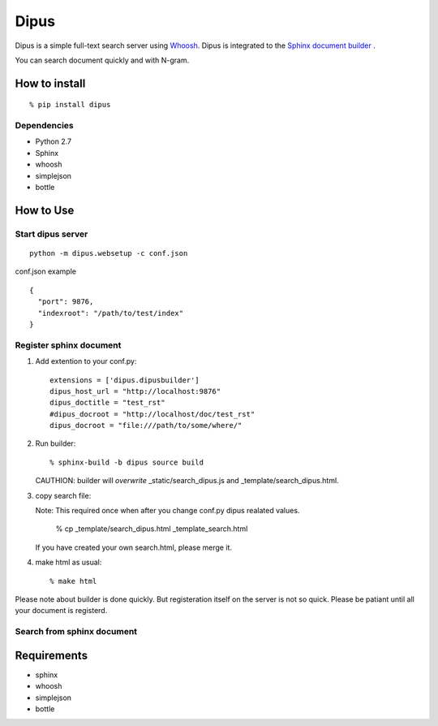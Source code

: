 Dipus
=========

Dipus is a simple full-text search server using `Whoosh <http://packages.python.org/Whoosh/>`_. Dipus is
integrated to the `Sphinx document builder <http://sphinx.pocoo.org/>`_ .

You can search document quickly and with N-gram.


How to install
--------------------

::

  % pip install dipus

Dependencies
+++++++++++++++

- Python 2.7
- Sphinx
- whoosh
- simplejson
- bottle

How to Use
--------------

Start dipus server
+++++++++++++++++++++++++++++++++++

::

  python -m dipus.websetup -c conf.json

conf.json example

::

  {
    "port": 9876,
    "indexroot": "/path/to/test/index"
  }

Register sphinx document
+++++++++++++++++++++++++++++++++++

1. Add extention to your conf.py::

     extensions = ['dipus.dipusbuilder']
     dipus_host_url = "http://localhost:9876"
     dipus_doctitle = "test_rst"
     #dipus_docroot = "http://localhost/doc/test_rst"
     dipus_docroot = "file:///path/to/some/where/"

2. Run builder::

     % sphinx-build -b dipus source build

   CAUTHION: builder will *overwrite* _static/search_dipus.js and
   _template/search_dipus.html.

3. copy search file:

   Note: This required once when after you change conf.py dipus realated values.

     % cp _template/search_dipus.html _template_search.html

   If you have created your own search.html, please merge it.

4. make html as usual::

     % make html

Please note about builder is done quickly. But registeration itself on
the server is not so quick. Please be patiant until all your document
is registerd.



Search from sphinx document
++++++++++++++++++++++++++++++++






Requirements
----------------

- sphinx
- whoosh
- simplejson
- bottle
